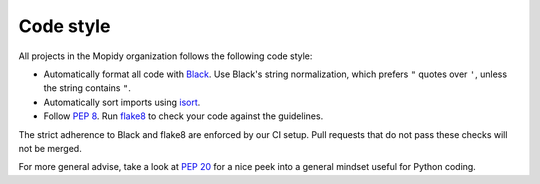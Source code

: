 .. _codestyle:

**********
Code style
**********

All projects in the Mopidy organization follows the following code style:

- Automatically format all code with `Black <https://black.readthedocs.io/>`_.
  Use Black's string normalization, which prefers ``"`` quotes over ``'``,
  unless the string contains ``"``.

- Automatically sort imports using `isort <https://timothycrosley.github.io/isort>`_.
  
- Follow :pep:`8`.
  Run `flake8 <https://pypi.org/project/flake8>`_  to check your code
  against the guidelines.

The strict adherence to Black and flake8 are enforced by our CI setup.
Pull requests that do not pass these checks will not be merged.

For more general advise,
take a look at :pep:`20` for a nice peek into a general mindset
useful for Python coding.
